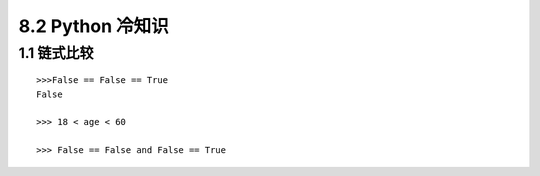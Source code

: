 =========================
8.2 Python 冷知识
=========================

1.1 链式比较
-------------------

::
 
 >>>False == False == True
 False

 >>> 18 < age < 60

 >>> False == False and False == True






